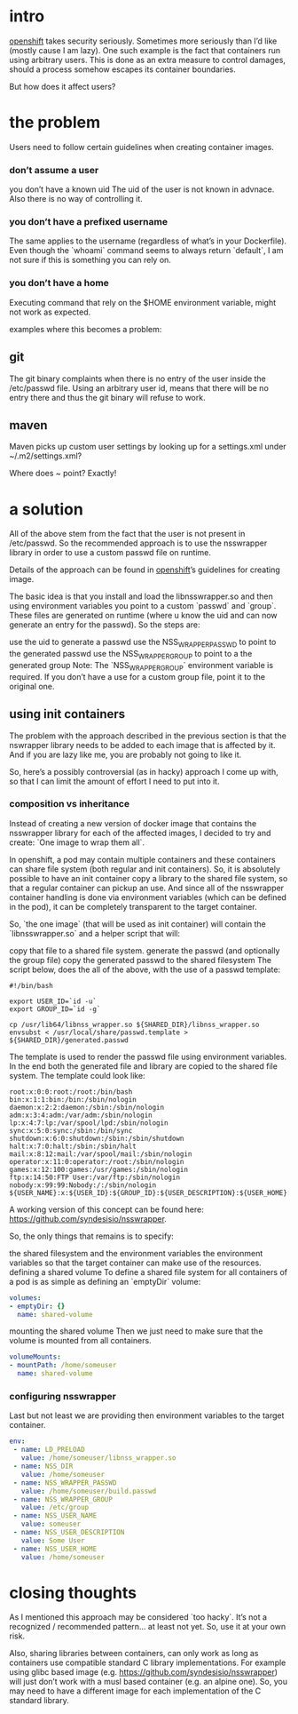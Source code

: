 * intro
[[https://github.com/openshift/orgin][openshift]] takes security seriously. Sometimes more seriously than I’d like (mostly cause I am lazy). One such example is the fact that containers run using arbitrary users. This is done as an extra measure to control damages, should a process somehow escapes its container boundaries.

But how does it affect users?

* the problem
Users need to follow certain guidelines when creating container images.

*** don’t assume a user
    you don’t have a known uid
    The uid of the user is not known in advnace. Also there is no way of controlling it.

*** you don’t have a prefixed username
    The same applies to the username (regardless of what’s in your Dockerfile). Even though the `whoami` command seems to always return `default`, I am not sure if this is something you can rely on.

*** you don’t have a home
    Executing command that rely on the $HOME environment variable, might not work as expected.

examples where this becomes a problem:

** git
The git binary complaints when there is no entry of the user inside the /etc/passwd file. Using an arbitrary user id, means that there will be no entry there and thus the git binary will refuse to work.

** maven
Maven picks up custom user settings by looking up for a settings.xml under ~/.m2/settings.xml?

Where does ~ point? Exactly!

* a solution
All of the above stem from the fact that the user is not present in /etc/passwd. So the recommended approach is to use the nsswrapper library in order to use a custom passwd file on runtime.

Details of the approach can be found in [[https://github.com/openshift/orgin][openshift]]’s guidelines for creating image.

The basic idea is that you install and load the libnsswrapper.so and then using environment variables you point to a custom `passwd` and `group`. These files are generated on runtime (where u know the uid and can now generate an entry for the passwd). So the steps are:

use the uid to generate a passwd
use the NSS_WRAPPER_PASSWD to point to the generated passwd
use the NSS_WRAPPER_GROUP to point to a the generated group
Note: The `NSS_WRAPPER_GROUP` environment variable is required. If you don’t have a use for a custom group file, point it to the original one.

** using init containers
The problem with the approach described in the previous section is that the nswrapper library needs to be added to each image that is affected by it. And if you are lazy like me, you are probably not going to like it.

So, here’s a possibly controversial (as in hacky) approach I come up with, so that I can limit the amount of effort I need to put into it.

*** composition vs inheritance
Instead of creating a new version of docker image that contains the nsswrapper library for each of the affected images, I decided to try and create: `One image to wrap them all`.

In openshift, a pod may contain multiple containers and these containers can share file system (both regular and init containers). So, it is absolutely possible to have an init container copy a library to the shared file system, so that a regular container can pickup an use. And since all of the nsswrapper container handling is done via environment variables (which can be defined in the pod), it can be completely transparent to the target container.

So, `the one image` (that will be used as init container) will contain the `libnsswrapper.so` and a helper script that will:

copy that file to a shared file system.
generate the passwd (and optionally the group file)
copy the generated passwd to the shared filesystem
The script below, does the all of the above, with the use of a passwd template:

#+BEGIN_SRC shell
#!/bin/bash

export USER_ID=`id -u`
export GROUP_ID=`id -g`

cp /usr/lib64/libnss_wrapper.so ${SHARED_DIR}/libnss_wrapper.so
envsubst < /usr/local/share/passwd.template > ${SHARED_DIR}/generated.passwd
#+END_SRC

The template is used to render the passwd file using environment variables. In the end both the generated file and library are copied to the shared file system. The template could look like:

#+BEGIN_SRC 
root:x:0:0:root:/root:/bin/bash
bin:x:1:1:bin:/bin:/sbin/nologin
daemon:x:2:2:daemon:/sbin:/sbin/nologin
adm:x:3:4:adm:/var/adm:/sbin/nologin
lp:x:4:7:lp:/var/spool/lpd:/sbin/nologin
sync:x:5:0:sync:/sbin:/bin/sync
shutdown:x:6:0:shutdown:/sbin:/sbin/shutdown
halt:x:7:0:halt:/sbin:/sbin/halt
mail:x:8:12:mail:/var/spool/mail:/sbin/nologin
operator:x:11:0:operator:/root:/sbin/nologin
games:x:12:100:games:/usr/games:/sbin/nologin
ftp:x:14:50:FTP User:/var/ftp:/sbin/nologin
nobody:x:99:99:Nobody:/:/sbin/nologin
${USER_NAME}:x:${USER_ID}:${GROUP_ID}:${USER_DESCRIPTION}:${USER_HOME}:/bin/bash
#+END_SRC

A working version of this concept can be found here: https://github.com/syndesisio/nsswrapper.

So, the only things that remains is to specify:

the shared filesystem and the environment variables
the environment variables so that the target container can make use of the resources.
defining a shared volume
To define a shared file system for all containers of a pod is as simple as defining an `emptyDir` volume:

#+BEGIN_SRC yaml
volumes:
- emptyDir: {}
  name: shared-volume
#+END_SRC

mounting the shared volume
Then we just need to make sure that the volume is mounted from all containers.

#+BEGIN_SRC yaml
volumeMounts:
- mountPath: /home/someuser
  name: shared-volume
#+END_SRC

*** configuring nsswrapper
Last but not least we are providing then environment variables to the target container.
#+BEGIN_SRC yaml
env:
 - name: LD_PRELOAD
   value: /home/someuser/libnss_wrapper.so
 - name: NSS_DIR
   value: /home/someuser
 - name: NSS_WRAPPER_PASSWD
   value: /home/someuser/build.passwd
 - name: NSS_WRAPPER_GROUP
   value: /etc/group
 - name: NSS_USER_NAME
   value: someuser
 - name: NSS_USER_DESCRIPTION
   value: Some User
 - name: NSS_USER_HOME
   value: /home/someuser
#+END_SRC

* closing thoughts
As I mentioned this approach may be considered `too hacky`. It’s not a recognized / recommended pattern… at least not yet. So, use it at your own risk.

Also, sharing libraries between containers, can only work as long as containers use compatible standard C library implementations. For example using glibc based image (e.g. https://github.com/syndesisio/nsswrapper) will just don’t work with a musl based container (e.g. an alpine one). So, you may need to have a different image for each implementation of the C standard library.

